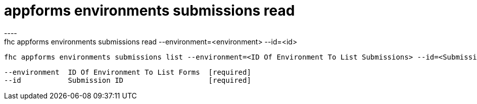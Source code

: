 [[appforms-environments-submissions-read]]
= appforms environments submissions read
----
fhc appforms environments submissions read --environment=<environment> --id=<id>

  fhc appforms environments submissions list --environment=<ID Of Environment To List Submissions> --id=<Submission ID>    Read A Single Submission


  --environment  ID Of Environment To List Forms  [required]
  --id           Submission ID                    [required]

----
